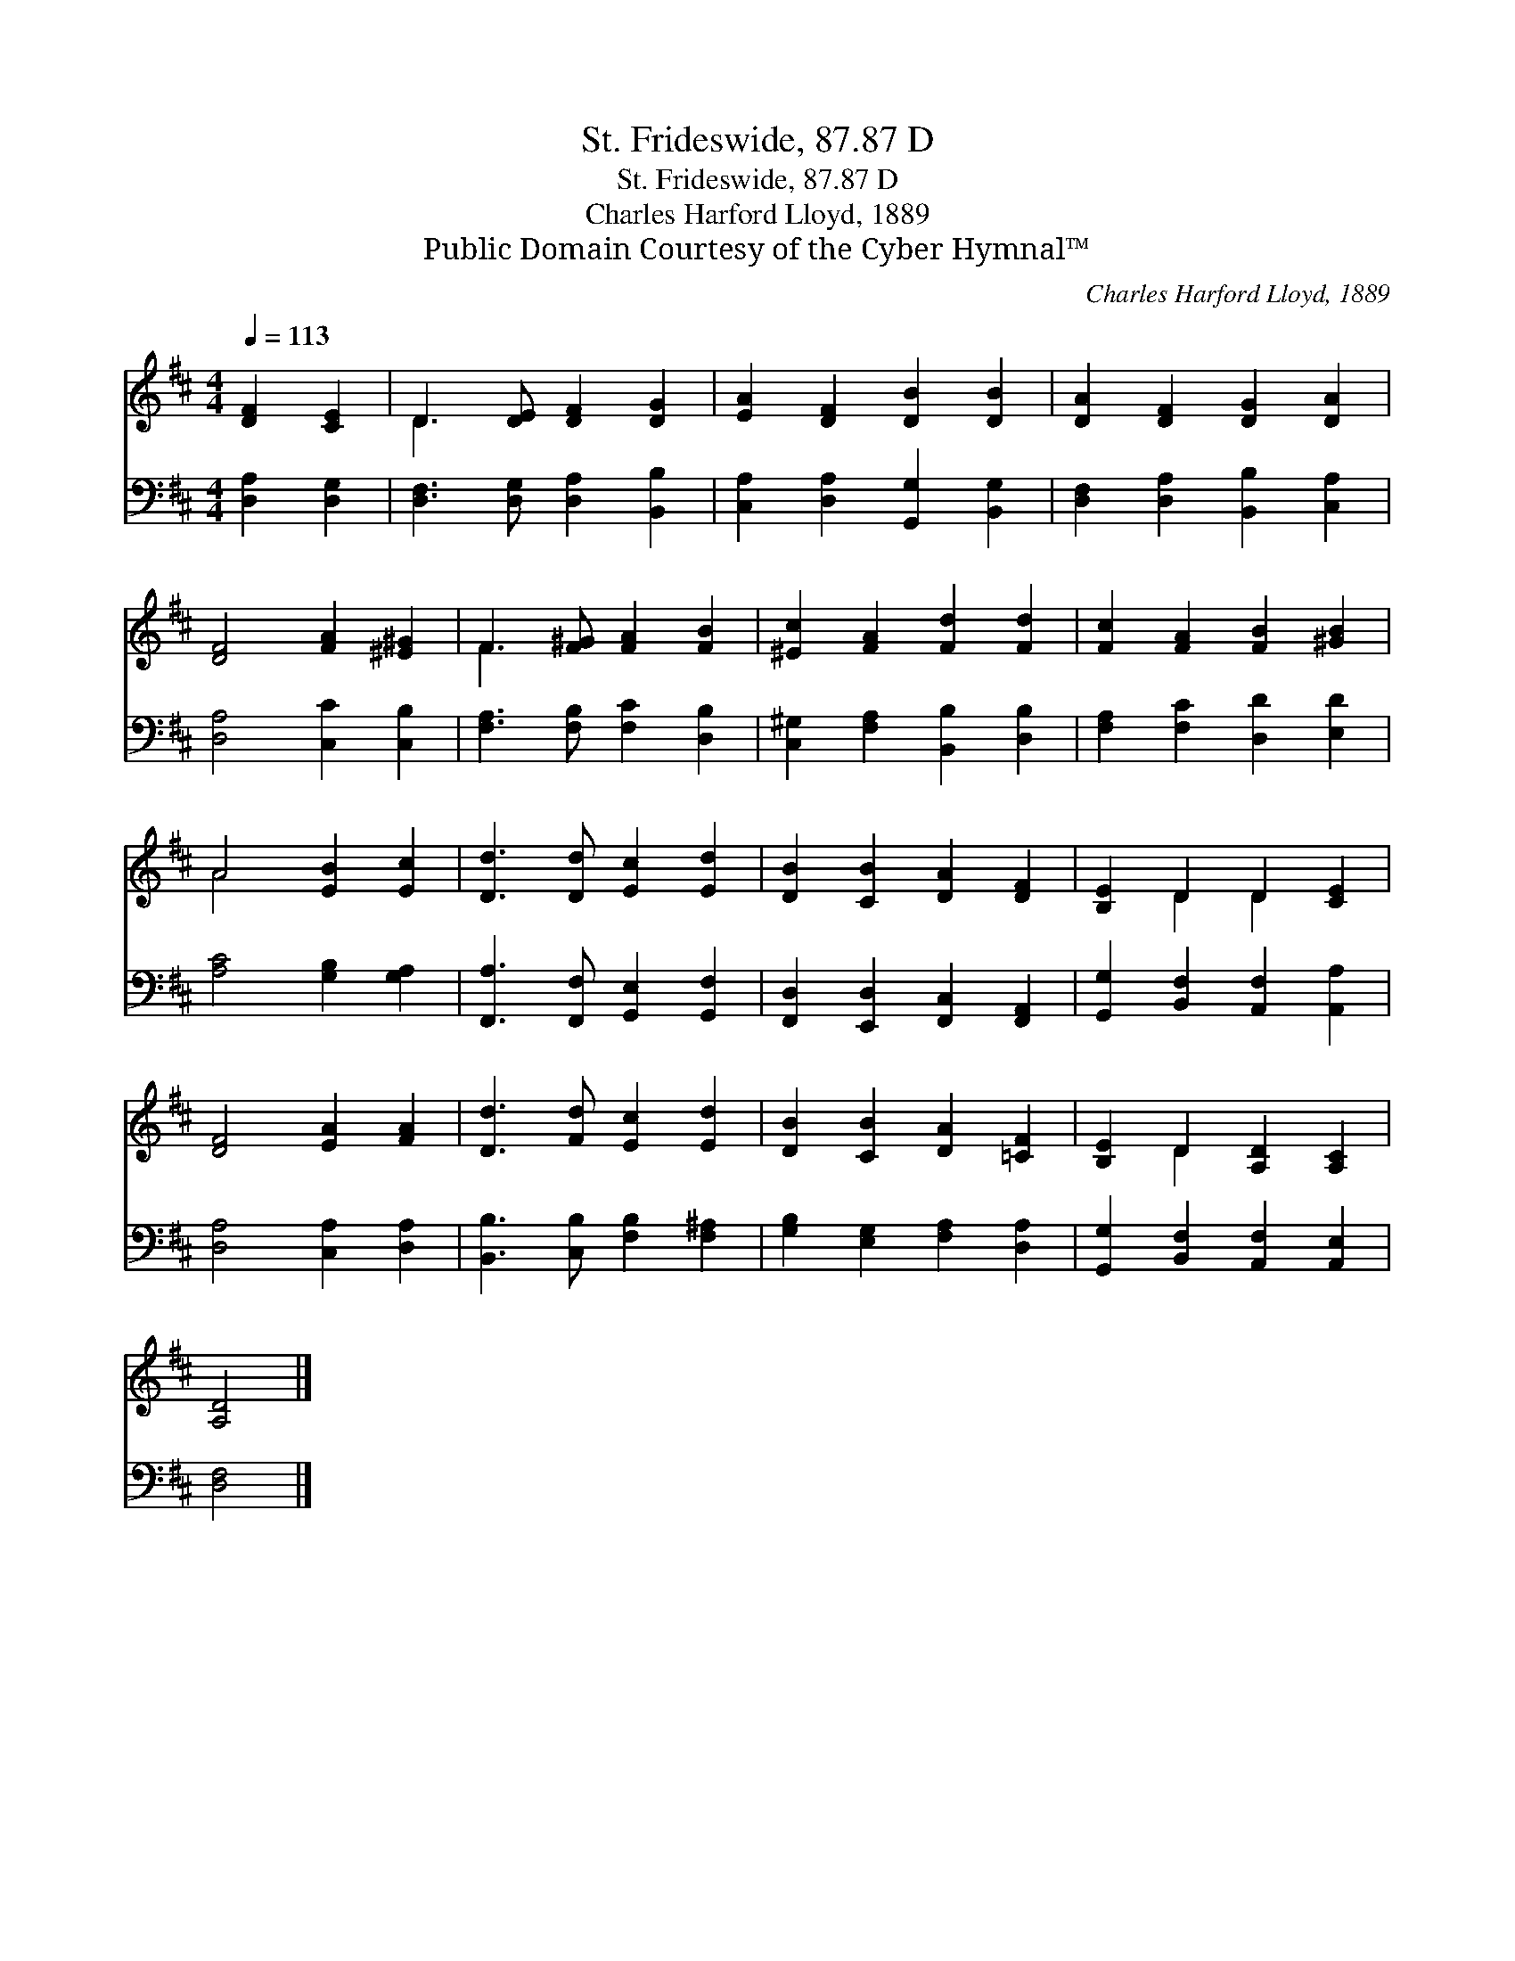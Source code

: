 X:1
T:St. Frideswide, 87.87 D
T:St. Frideswide, 87.87 D
T:Charles Harford Lloyd, 1889
T:Public Domain Courtesy of the Cyber Hymnal™
C:Charles Harford Lloyd, 1889
Z:Public Domain
Z:Courtesy of the Cyber Hymnal™
%%score ( 1 2 ) 3
L:1/8
Q:1/4=113
M:4/4
K:D
V:1 treble 
V:2 treble 
V:3 bass 
V:1
 [DF]2 [CE]2 | D3 [DE] [DF]2 [DG]2 | [EA]2 [DF]2 [DB]2 [DB]2 | [DA]2 [DF]2 [DG]2 [DA]2 | %4
 [DF]4 [FA]2 [^E^G]2 | F3 [F^G] [FA]2 [FB]2 | [^Ec]2 [FA]2 [Fd]2 [Fd]2 | [Fc]2 [FA]2 [FB]2 [^GB]2 | %8
 A4 [EB]2 [Ec]2 | [Dd]3 [Dd] [Ec]2 [Ed]2 | [DB]2 [CB]2 [DA]2 [DF]2 | [B,E]2 D2 D2 [CE]2 | %12
 [DF]4 [EA]2 [FA]2 | [Dd]3 [Fd] [Ec]2 [Ed]2 | [DB]2 [CB]2 [DA]2 [=CF]2 | [B,E]2 D2 [A,D]2 [A,C]2 | %16
 [A,D]4 |] %17
V:2
 x4 | D3 x5 | x8 | x8 | x8 | F3 x5 | x8 | x8 | A4 x4 | x8 | x8 | x2 D2 D2 x2 | x8 | x8 | x8 | %15
 x2 D2 x4 | x4 |] %17
V:3
 [D,A,]2 [D,G,]2 | [D,F,]3 [D,G,] [D,A,]2 [B,,B,]2 | [C,A,]2 [D,A,]2 [G,,G,]2 [B,,G,]2 | %3
 [D,F,]2 [D,A,]2 [B,,B,]2 [C,A,]2 | [D,A,]4 [C,C]2 [C,B,]2 | [F,A,]3 [F,B,] [F,C]2 [D,B,]2 | %6
 [C,^G,]2 [F,A,]2 [B,,B,]2 [D,B,]2 | [F,A,]2 [F,C]2 [D,D]2 [E,D]2 | [A,C]4 [G,B,]2 [G,A,]2 | %9
 [F,,A,]3 [F,,F,] [G,,E,]2 [G,,F,]2 | [F,,D,]2 [E,,D,]2 [F,,C,]2 [F,,A,,]2 | %11
 [G,,G,]2 [B,,F,]2 [A,,F,]2 [A,,A,]2 | [D,A,]4 [C,A,]2 [D,A,]2 | [B,,B,]3 [C,B,] [F,B,]2 [F,^A,]2 | %14
 [G,B,]2 [E,G,]2 [F,A,]2 [D,A,]2 | [G,,G,]2 [B,,F,]2 [A,,F,]2 [A,,E,]2 | [D,F,]4 |] %17

